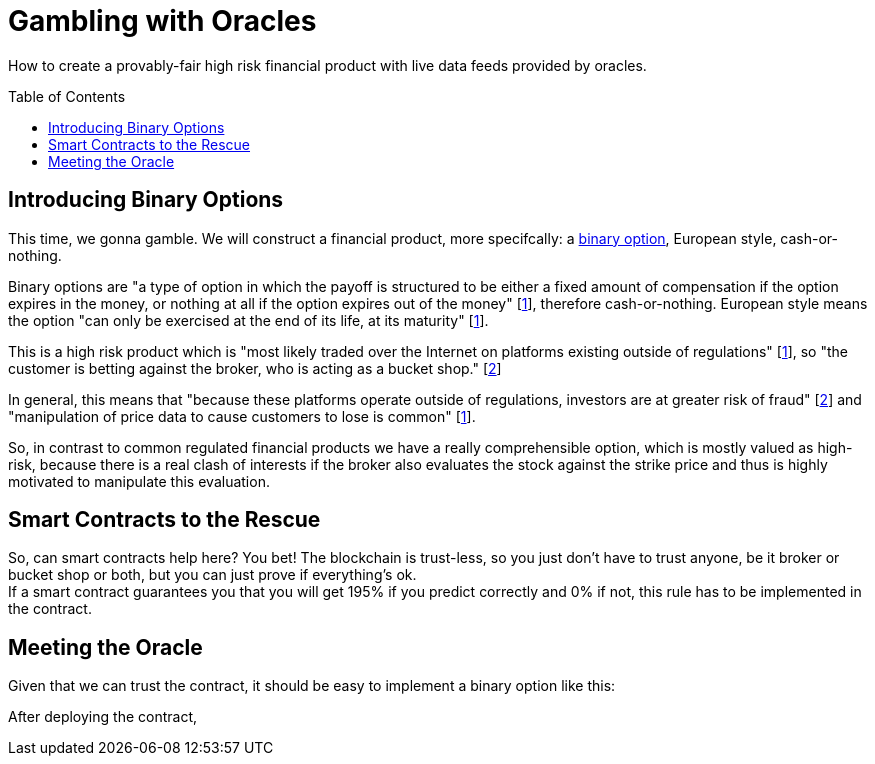 = Gambling with Oracles
:toc:
:toc-placement!:

How to create a provably-fair high risk financial product with live data feeds provided by oracles.

toc::[]

== Introducing Binary Options

This time, we gonna gamble. We will construct a financial product, more specifcally: a https://en.wikipedia.org/wiki/Binary_option[binary option], European style, cash-or-nothing.

Binary options are "a type of option in which the payoff is structured to be either a fixed amount of compensation if the option expires in the money, or nothing at all if the option expires out of the money" [http://www.investopedia.com/terms/b/binary-option.asp[1]], therefore cash-or-nothing. European style means the option "can only be exercised at the end of its life, at its maturity" [http://www.investopedia.com/terms/b/binary-option.asp[1]].
 
This is a high risk product which is "most likely traded over the Internet on platforms existing outside of regulations" [http://www.investopedia.com/terms/b/binary-option.asp[1]], so "the customer is betting against the broker, who is acting as a bucket shop." [https://en.wikipedia.org/wiki/Binary_option[2]]

In general, this means that "because these platforms operate outside of regulations, investors are at greater risk of fraud" [https://en.wikipedia.org/wiki/Binary_option[2]] and "manipulation of price data to cause customers to lose is common" [http://www.investopedia.com/terms/b/binary-option.asp[1]].

So, in contrast to common regulated financial products we have a really comprehensible option, which is mostly valued as high-risk, because there is a real clash of interests if the broker also evaluates the stock against the strike price and thus is highly motivated to manipulate this evaluation.

== Smart Contracts to the Rescue

So, can smart contracts help here? You bet! The blockchain is trust-less, so you just don't have to trust anyone, be it broker or bucket shop or both, but you can just prove if everything's ok. +
If a smart contract guarantees you that you will get 195% if you predict correctly and 0% if not, this rule has to be implemented in the contract.

== Meeting the Oracle

Given that we can trust the contract, it should be easy to implement a binary option like this:

After deploying the contract, 
